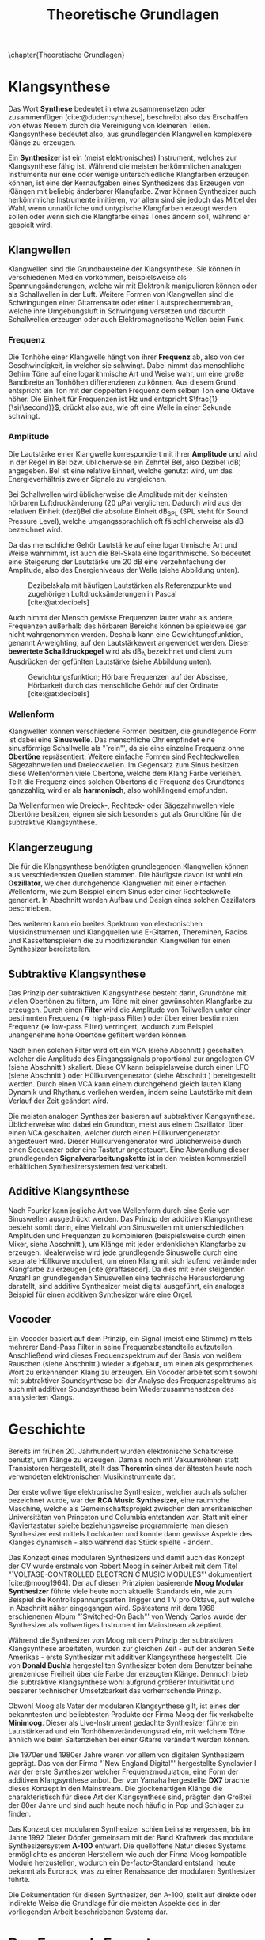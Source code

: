 #+TITLE: Theoretische Grundlagen
#+bibliography: ../references.bib
\chapter{Theoretische Grundlagen}

* Klangsynthese
Das Wort *Synthese* bedeutet in etwa zusammensetzen oder zusammenfügen [cite:@duden:synthese], beschreibt also das Erschaffen von etwas Neuem durch die Vereinigung von kleineren Teilen. Klangsynthese bedeutet also, aus grundlegenden Klangwellen komplexere Klänge zu erzeugen.

Ein *Synthesizer* ist ein (meist elektronisches) Instrument, welches zur Klangsynthese fähig ist. Während die meisten herkömmlichen analogen Instrumente nur eine oder wenige unterschiedliche Klangfarben erzeugen können, ist eine der Kernaufgaben eines Synthesizers das Erzeugen von Klängen mit beliebig änderbarer Klangfarbe. Zwar können Synthesizer auch herkömmliche Instrumente imitieren, vor allem sind sie jedoch das Mittel der Wahl, wenn unnatürliche und untypische Klangfarben erzeugt werden sollen oder wenn sich die Klangfarbe eines Tones ändern soll, während er gespielt wird.

** Klangwellen
Klangwellen sind die Grundbausteine der Klangsynthese. Sie können in verschiedenen Medien vorkommen, beispielsweise als Spannungsänderungen, welche wir mit Elektronik manipulieren können oder als Schallwellen in der Luft. Weitere Formen von Klangwellen sind die Schwingungen einer Gitarrensaite oder einer Lautsprechermembran, welche ihre Umgebungsluft in Schwingung versetzen und dadurch Schallwellen erzeugen oder auch Elektromagnetische Wellen beim Funk.

*** Frequenz \label{frequenz}
Die Tonhöhe einer Klangwelle hängt von ihrer *Frequenz* ab, also von der Geschwindigkeit, in welcher sie schwingt. Dabei nimmt das menschliche Gehirn Töne auf eine logarithmische Art und Weise wahr, um eine große Bandbreite an Tonhöhen differenzieren zu können. Aus diesem Grund entspricht ein Ton mit der doppelten Frequenz dem selben Ton eine Oktave höher. Die Einheit für Frequenzen ist \si{\hertz} und entspricht $\frac{1}{\si{\second}}$, drückt also aus, wie oft eine Welle in einer Sekunde schwingt.

*** Amplitude \label{amplitude}
Die Lautstärke einer Klangwelle korrespondiert mit ihrer *Amplitude* und wird in der Regel in Bel bzw. üblicherweise ein Zehntel Bel, also Dezibel (\si{\dB}) angegeben. Bel ist eine relative Einheit, welche genutzt wird, um das Energieverhältnis zweier Signale zu vergleichen.

Bei Schallwellen wird üblicherweise die Amplitude mit der kleinsten hörbaren Luftdruckänderung (\SI{20}{\micro\pascal}) verglichen. Dadurch wird aus der relativen Einheit (dezi)Bel die absolute Einheit \si{\dB}_{SPL} (SPL steht für Sound Pressure Level), welche umgangssprachlich oft fälschlicherweise als \si{\dB} bezeichnet wird.

Da das menschliche Gehör Lautstärke auf eine logarithmische Art und Weise wahrnimmt, ist auch die Bel-Skala eine logarithmische. So bedeutet eine Steigerung der Lautstärke um 20 \si{\dB} eine verzehnfachung der Amplitude, also des Energieniveaus der Welle (siehe Abbildung unten).

#+attr_latex: :height 200px
#+CAPTION: Dezibelskala mit häufigen Lautstärken als Referenzpunkte und zugehörigen Luftdrucksänderungen in Pascal [cite:@at:decibels]
[[file:///home/felixp/Documents/diplomarbeit/dokumentation/figures/decibel_scale.png]]

Auch nimmt der Mensch gewisse Frequenzen lauter wahr als andere, Frequenzen außerhalb des hörbaren Bereichs können beispielsweise gar nicht wahrgenommen werden. Deshalb kann eine Gewichtungsfunktion, genannt A-weighting, auf den Lautstärkewert angewendet werden. Dieser *bewertete Schalldruckpegel* wird als \si{\dB}_{A} bezeichnet und dient zum Ausdrücken der gefühlten Lautstärke (siehe Abbildung unten).

#+attr_latex: :width 250px
#+CAPTION: Gewichtungsfunktion; Hörbare Frequenzen auf der Abszisse, Hörbarkeit durch das menschliche Gehör auf der Ordinate [cite:@at:decibels]
[[file:///home/felixp/Documents/diplomarbeit/dokumentation/figures/a_weighting.png]]

*** Wellenform
Klangwellen können verschiedene Formen besitzen, die grundlegende Form ist dabei eine *Sinuswelle*. Das menschliche Ohr empfindet eine sinusförmige Schallwelle als "`rein"', da sie eine einzelne Frequenz ohne *Obertöne* repräsentiert. Weitere einfache Formen sind Rechteckwellen, Sägezahnwellen und Dreieckwellen. Im Gegensatz zum Sinus besitzen diese Wellenformen viele Obertöne, welche dem Klang Farbe verleihen. Teilt die Frequenz eines solchen Obertons die Frequenz des Grundtones ganzzahlig, wird er als *harmonisch*, also wohlklingend empfunden.

Da Wellenformen wie Dreieck-, Rechteck- oder Sägezahnwellen viele Obertöne besitzen, eignen sie sich besonders gut als Grundtöne für die subtraktive Klangsynthese. 

** Klangerzeugung
Die für die Klangsynthese benötigten grundlegenden Klangwellen können aus verschiedensten Quellen stammen. Die häufigste davon ist wohl ein *Oszillator*, welcher durchgehende Klangwellen mit einer einfachen Wellenform, wie zum Beispiel einem Sinus oder einer Rechteckwelle generiert. In Abschnitt \ref{Osci} werden Aufbau und Design eines solchen Oszillators beschrieben.

Des weiteren kann ein breites Spektrum von elektronischen Musikinstrumenten und Klangquellen wie E-Gitarren, Thereminen, Radios und Kassettenspielern die zu modifizierenden Klangwellen für einen Synthesizer bereitstellen.

** Subtraktive Klangsynthese
Das Prinzip der subtraktiven Klangsynthese besteht darin, Grundtöne mit vielen Obertönen zu filtern, um Töne mit einer gewünschten Klangfarbe zu erzeugen. Durch einen *Filter* wird die Amplitude von Teilwellen unter einer bestimmten Frequenz (=> high-pass Filter) oder über einer bestimmten Frequenz (=> low-pass Filter) verringert, wodurch zum Beispiel unangenehme hohe Obertöne gefiltert werden können.

Nach einen solchen Filter wird oft ein \ac{VCA} (siehe Abschnitt \ref{VCA}) geschalten, welcher die Amplitude des Eingangssignals proportional zur angelegten \acl{CV} (siehe Abschnitt \ref{CV}) skaliert. Diese \acl{CV} kann beispielsweise durch einen \ac{LFO} (siehe Abschnitt \ref{LFO}) oder Hüllkurvengenerator (siehe Abschnitt \ref{AR}) bereitgestellt werden. Durch einen \ac{VCA} kann einem durchgehend gleich lauten Klang Dynamik und Rhythmus verliehen werden, indem seine Lautstärke mit dem Verlauf der Zeit geändert wird.

Die meisten analogen Synthesizer basieren auf subtraktiver Klangsynthese. Üblicherweise wird dabei ein Grundton, meist aus einem Oszillator, über einen \ac{VCA} geschalten, welcher durch einen Hüllkurvengenerator angesteuert wird. Dieser Hüllkurvengenerator wird üblicherweise durch einen Sequenzer oder eine Tastatur angesteuert. Eine Abwandlung dieser grundlegenden *Signalverarbeitungskette* ist in den meisten kommerziell erhältlichen Synthesizersystemen fest verkabelt.

** Additive Klangsynthese
Nach Fourier kann jegliche Art von Wellenform durch eine Serie von Sinuswellen ausgedrückt werden. Das Prinzip der additiven Klangsynthese besteht somit darin, eine Vielzahl von Sinuswellen mit unterschiedlichen Amplituden und Frequenzen zu kombinieren (beispielsweise durch einen Mixer, siehe Abschnitt \ref{Mixer}), um Klänge mit jeder erdenklichen Klangfarbe zu erzeugen. Idealerweise wird jede grundlegende Sinuswelle durch eine separate Hüllkurve moduliert, um einen Klang mit sich laufend verändernder Klangfarbe zu erzeugen [cite:@raffaseder]. Da dies mit einer steigenden Anzahl an grundlegenden Sinuswellen eine technische Herausforderung darstellt, sind additive Synthesizer meist digital ausgeführt, ein analoges Beispiel für einen additiven Synthesizer wäre eine Orgel.

** Vocoder
Ein Vocoder basiert auf dem Prinzip, ein Signal (meist eine Stimme) mittels mehrerer Band-Pass Filter in seine Frequenzbestandteile aufzuteilen. Anschließend wird dieses Frequenzspektrum auf der Basis von weißem Rauschen (siehe Abschnitt \ref{Noise}) wieder aufgebaut, um einen als gesprochenes Wort zu erkennenden Klang zu erzeugen. Ein Vocoder arbeitet somit sowohl mit subtraktiver Soundsynthese bei der Analyse des Frequenzspektrums als auch mit additiver Soundsynthese beim Wiederzusammensetzen des analysierten Klangs.

* Geschichte
Bereits im frühen 20. Jahrhundert wurden elektronische Schaltkreise benutzt, um Klänge zu erzeugen. Damals noch mit Vakuumröhren statt Transistoren hergestellt, stellt das *Theremin* eines der ältesten heute noch verwendeten elektronischen Musikinstrumente dar.

Der erste vollwertige elektronische Synthesizer, welcher auch als solcher bezeichnet wurde, war der *RCA Music Synthesizer*, eine raumhohe Maschine, welche als Gemeinschaftsprojekt zwischen den amerikanischen Universitäten von Princeton und Columbia entstanden war. Statt mit einer Klaviertastatur spielte beziehungsweise programmierte man diesen Synthesizer erst mittels Lochkarten und konnte dann gewisse Aspekte des Klanges dynamisch - also während das Stück spielte - ändern.

Das Konzept eines modularen Synthesizers und damit auch das Konzept der \acl{CV} wurde erstmals von Robert Moog in seiner Arbeit mit dem Titel "`VOLTAGE-CONTROLLED ELECTRONIC MUSIC MODULES"' dokumentiert [cite:@moog1964]. Der auf diesen Prinzipien basierende *Moog Modular Synthesizer* führte viele heute noch aktuelle Standards ein, wie zum Beispiel die Kontrollspannungsarten Trigger und \SI{1}{\volt} pro Oktave, auf welche in Abschnitt \ref{CV} näher eingegangen wird. Spätestens mit dem 1968 erschienenen Album "`Switched-On Bach"' von Wendy Carlos wurde der Synthesizer als vollwertiges Instrument im Mainstream akzeptiert.

Während die Synthesizer von Moog mit dem Prinzip der subtraktiven Klangsynthese arbeiteten, wurden zur gleichen Zeit - auf der anderen Seite Amerikas - erste Synthesizer mit additiver Klangsynthese hergestellt. Die von *Donald Buchla* hergestellten Synthesizer boten dem Benutzer beinahe grenzenlose Freiheit über die Farbe der erzeugten Klänge. Dennoch blieb die subtraktive Klangsynthese wohl aufgrund größerer Intuitivität und besserer technischer Umsetzbarkeit das vorherrschende Prinzip.

Obwohl Moog als Vater der modularen Klangsynthese gilt, ist eines der bekanntesten und beliebtesten Produkte der Firma Moog der fix verkabelte *Minimoog*. Dieser als Live-Instrument gedachte Synthesizer führte ein Lautstärkerad und ein Tonhöhenveränderungsrad ein, mit welchem Töne ähnlich wie beim Saitenziehen bei einer Gitarre verändert werden können.

Die 1970er und 1980er Jahre waren vor allem von digitalen Synthesizern geprägt. Das von der Firma "`New England Digital"' hergestellte Synclavier I war der erste Synthesizer welcher Frequenzmodulation, eine Form der additiven Klangsynthese anbot. Der von Yamaha hergestellte *DX7* brachte dieses Konzept in den Mainstream. Die glockenartigen Klänge die charakteristisch für diese Art der Klangsynthese sind, prägten den Großteil der 80er Jahre und sind auch heute noch häufig in Pop und Schlager zu finden.

Das Konzept der modularen Synthesizer schien beinahe vergessen, bis im Jahre 1992 Dieter Döpfer gemeinsam mit der Band Kraftwerk das modulare Synthesizersystem *A-100* entwarf. Die quelloffene Natur dieses Systems ermöglichte es anderen Herstellern wie auch der Firma Moog kompatible Module herzustellen, wodurch ein De-facto-Standard entstand, heute bekannt als Eurorack, was zu einer Renaissance der modularen Synthesizer führte.

Die Dokumentation für diesen Synthesizer, den A-100, stellt auf direkte oder indirekte Weise die Grundlage für die meisten Aspekte des in der vorliegenden Arbeit beschriebenen Systems dar.

* Das Eurorack-Format

Der 1996 von der Doepfer Musikelektronik GmbH veröffentlichte A-100 Synthesizer benutzte für viele Zwecke bereits etablierte Maße und Werte. Beispielweise werden die durch den Moog Modular Synthesizer popularisierten Kontrollspannungsarten benutzt. Auch die physischen Dimensionen der Module basierten auf einem bereits vorhandenen Standard, dem Eurocard-Standard (IEEE 1101.1). Der Begriff Eurorack stammt wohl vom Namen dieses Standards ab. Bald nach der Veröffentlichung des A-100 wurden kompatible Module von anderen Herstellern veröffentlicht, wodurch das Eurorack-Format zum De-facto-Standard für modulare Synthesizer wurde. Heute gibt es tausende von Eurorack-Modulen, hergestellt von bekannten Firmen wie Moog, Roland, Behringer und auf Eurorack spezialisierten Herstellern wie Make Noise und Intellijel. Des Weiteren gibt es eine lebendige DIY-Szene mit vielen öffentlichen und quelloffenen Designs, Anleitungen, Schematics und vorgefertigten Kits zum Zusammenbauen.

** \acf{CV} \label{CV}
Essentiell bei Eurorack-Modulen ist, dass viele Parameter nicht nur durch den Benutzer (durch Knöpfe, Potentiometer, etc.), sondern auch durch andere Module mithilfe von sogenannter \acl{CV} ansteuerbar sind. So kann beispielsweise die Frequenz eines Oszillators, der Cutoff eines Filters, Attack- und Releaselänge einer Hüllkurve und ähnliches durch \acl{CV} kontrolliert werden. Diese \acl{CV} kann wiederum aus verschiedensten Modulen wie z.B. einem MIDI Interface, einem \ac{LFO}, einem Hüllkurvengenerator, welcher zum Beispiel \ac{ADSR} beherrscht, oder sogar einem anderen Audiosignal kommen. Dadurch entsteht ein Netzwerk an elektronischen Schaltungen, welche sich gegenseitig beeinflussen und hochschaukeln, was idealerweise zu wohlklingenden, jedoch in jedem Fall interessanten Effekten führt.

Besonders für Eurorack und für modulare Synthesizer im Generellen hat dieses Konzept einen hohen Stellenwert, da bei solchen Systemen Audiosignale und \acl{CV}en nicht fix verkabelt sind, sondern vom Benutzer flexibel mit \SI{3.5}{\milli\meter} mono Klinkensteckern, sogenannten *Patchkabeln*, geschalten werden können. Der Unterschied zwischen Audiosignalen und \acl{CV} liegt rein im Verwendungszweck, oft können auch Audiosignale als \acl{CV} dienen. Es gibt verschiedene Arten von \acl{CV}en, welche sich ebenfalls primär durch ihren Verwendungszweck unterscheiden:

*** Trigger
Triggersignale sind steigende Flanken, meist direkt gefolgt von einer fallenden Flanke, zwischen \SI{0}{\volt} und \SI{5}{\volt}. Ihr Zweck ist es, Prozesse, wie etwa das Fortschreiten eines Sequencers, auszulösen.

*** Gate
Ähnlich wie ein Triggersignal ist ein Gate eine steigende Flanke gefolgt von einer fallenden Flanke zwsichen \SI{0}{\volt} und \SI{5}{\volt}. Im Unterschied zum Trigger ist jedoch der zeitliche Abstand zwischen steigender und fallender Flanke oft beträchtlich länger und spielt eine wichtige Rolle. Gate-Signale werden oft verwendet, um den Zustand einer Keyboardtaste zu beschreiben.

*** Hüllkurve
Hüllkurven sind \acl{CV}en, welche oberflächlich einem Gate-Signal ähneln, jedoch spielt der genaue Verlauf der Spannung einer Hüllkurve eine wichtige Rolle. Oft werden Hüllkurven zum Ansteuern von \acp{VCA} oder \acp{VCF} benutzt. Eine häufige Art von Hüllkurve ist \ac{ADSR}, welche den Verlauf der Lautstärke eines Tones beim Drücken einer Taste beschreibt [cite:@envelopes].

**** *Attack:*
Der "'Attack"' Wert gibt an, wie lange der Ton nach dem Drücken der Taste braucht, um auf seine maximale Lautstärke anzuschwellen.

**** *Decay:*
Nachdem der Ton seine maximale Lautstärke erreicht hat, schwillt er auf eine niedrigere Lautstärke ab. Der Decay-Wert, gibt an, wie lange der Ton benötigt, um diese niedrigere Lautstärke zu erreichen.

**** *Sustain:*
Im Unterschied zu den anderen Parametern ist der Sustain-Wert eine Amplitude anstatt einer Zeit. Der eingestellte Wert gibt an, auf welche Lautstärke das Signal nach dem Ablaufen der Decay-Zeit abschwillt. Die eingestellte Lautstärke ist konstant, solange die Taste gedrückt bleibt.

**** *Release:*
Nach dem Loslassen der Taste benötigt der Ton eine gewisse Zeit, um vollständig abzuschwellen.  Diese Zeit wird über den Release-Parameter eingestellt.

#+attr_latex: :width 250px
#+CAPTION: Der zeitliche Verlauf einer ADSR Hüllkurve; die Amplitudenwerte auf der Ordinate entsprechen bei einem Hüllkurvengenerator den ausgegebenen Kontrollspannungswerten  [cite:@routenote:adsr]
[[file:///home/felixp/Documents/diplomarbeit/dokumentation/figures/ADSR.jpg]]

*** Volt per Octave
Die meisten spannungskontrollierten Oszillatoren (VCO) folgen der von Moog eingeführten Konvention, dass ihre Frequenz auf eine logarithmische Art und Weise von der \acl{CV} abhängt. Dabei resultiert die Zunahme der \acl{CV} um \SI{1}{\volt} in der Verdoppelung der Frequenz des generierten Signals (1 Oktave).

*** Audio
Audiosignale sind Spannungen, die meist zwischen \SI{-0.5}{\volt} und \SI{0.5}{\volt} schwingen. Sie können an einen Verstärker oder Lautsprecher angelegt werden, um Schall zu erzeugen oder zur Weiterverarbeitung von einem Modul zum anderen geschickt und sogar als \acl{CV} verwendet werden. 
